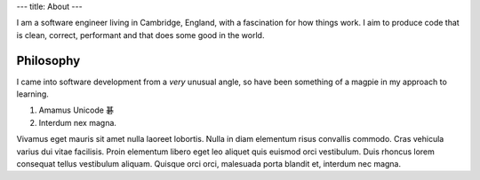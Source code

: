 ---
title: About
---

I am a software engineer living in Cambridge, England, with a fascination for how
things work. I aim to produce code that is clean, correct, performant and that does some
good in the world.

Philosophy
----------

I came into software development from a *very* unusual angle, so have been something of
a magpie in my approach to learning. 

1. Amamus Unicode 碁
2. Interdum nex magna.

Vivamus eget mauris sit amet nulla laoreet lobortis. Nulla in diam elementum
risus convallis commodo. Cras vehicula varius dui vitae facilisis. Proin
elementum libero eget leo aliquet quis euismod orci vestibulum. Duis rhoncus
lorem consequat tellus vestibulum aliquam. Quisque orci orci, malesuada porta
blandit et, interdum nec magna.
